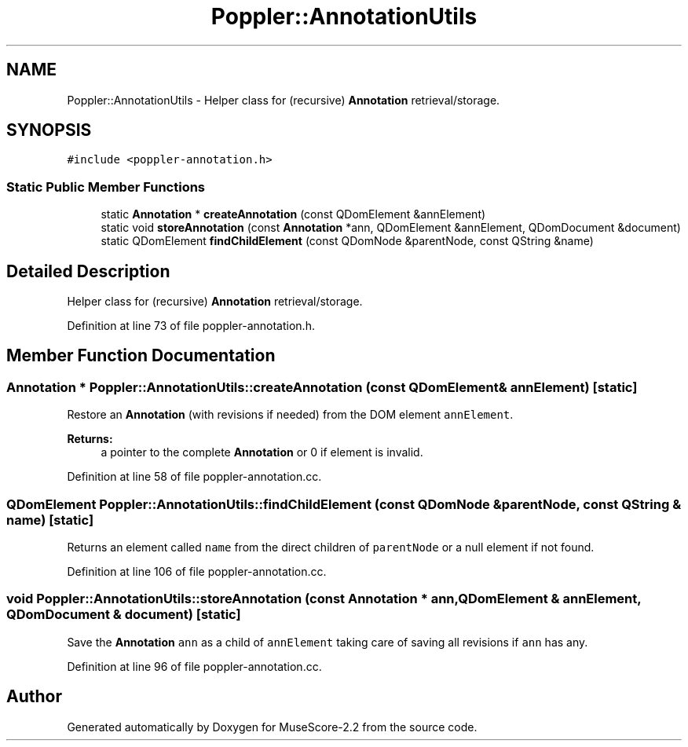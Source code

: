 .TH "Poppler::AnnotationUtils" 3 "Mon Jun 5 2017" "MuseScore-2.2" \" -*- nroff -*-
.ad l
.nh
.SH NAME
Poppler::AnnotationUtils \- Helper class for (recursive) \fBAnnotation\fP retrieval/storage\&.  

.SH SYNOPSIS
.br
.PP
.PP
\fC#include <poppler\-annotation\&.h>\fP
.SS "Static Public Member Functions"

.in +1c
.ti -1c
.RI "static \fBAnnotation\fP * \fBcreateAnnotation\fP (const QDomElement &annElement)"
.br
.ti -1c
.RI "static void \fBstoreAnnotation\fP (const \fBAnnotation\fP *ann, QDomElement &annElement, QDomDocument &document)"
.br
.ti -1c
.RI "static QDomElement \fBfindChildElement\fP (const QDomNode &parentNode, const QString &name)"
.br
.in -1c
.SH "Detailed Description"
.PP 
Helper class for (recursive) \fBAnnotation\fP retrieval/storage\&. 
.PP
Definition at line 73 of file poppler\-annotation\&.h\&.
.SH "Member Function Documentation"
.PP 
.SS "\fBAnnotation\fP * Poppler::AnnotationUtils::createAnnotation (const QDomElement & annElement)\fC [static]\fP"
Restore an \fBAnnotation\fP (with revisions if needed) from the DOM element \fCannElement\fP\&. 
.PP
\fBReturns:\fP
.RS 4
a pointer to the complete \fBAnnotation\fP or 0 if element is invalid\&. 
.RE
.PP

.PP
Definition at line 58 of file poppler\-annotation\&.cc\&.
.SS "QDomElement Poppler::AnnotationUtils::findChildElement (const QDomNode & parentNode, const QString & name)\fC [static]\fP"
Returns an element called \fCname\fP from the direct children of \fCparentNode\fP or a null element if not found\&. 
.PP
Definition at line 106 of file poppler\-annotation\&.cc\&.
.SS "void Poppler::AnnotationUtils::storeAnnotation (const \fBAnnotation\fP * ann, QDomElement & annElement, QDomDocument & document)\fC [static]\fP"
Save the \fBAnnotation\fP \fCann\fP as a child of \fCannElement\fP taking care of saving all revisions if \fCann\fP has any\&. 
.PP
Definition at line 96 of file poppler\-annotation\&.cc\&.

.SH "Author"
.PP 
Generated automatically by Doxygen for MuseScore-2\&.2 from the source code\&.
